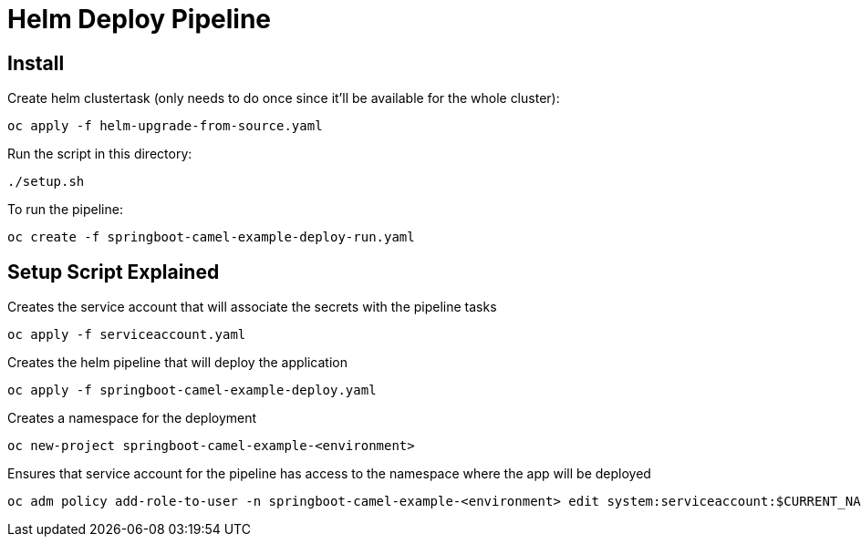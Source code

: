 = Helm Deploy Pipeline

== Install

Create helm clustertask (only needs to do once since it'll be available for the whole cluster):
[source, yaml]
oc apply -f helm-upgrade-from-source.yaml

Run the script in this directory:
[source,]
----
./setup.sh
----

To run the pipeline:
[source,]
----
oc create -f springboot-camel-example-deploy-run.yaml
----

== Setup Script Explained

Creates the service account that will associate the secrets with the pipeline tasks
[source, yaml]
oc apply -f serviceaccount.yaml

Creates the helm pipeline that will deploy the application
[source, yaml]
oc apply -f springboot-camel-example-deploy.yaml

Creates a namespace for the deployment
[source, yaml]
oc new-project springboot-camel-example-<environment>

Ensures that service account for the pipeline has access to the namespace where the app will be deployed
[source, yaml]
oc adm policy add-role-to-user -n springboot-camel-example-<environment> edit system:serviceaccount:$CURRENT_NAMSPACE:deploy-bot